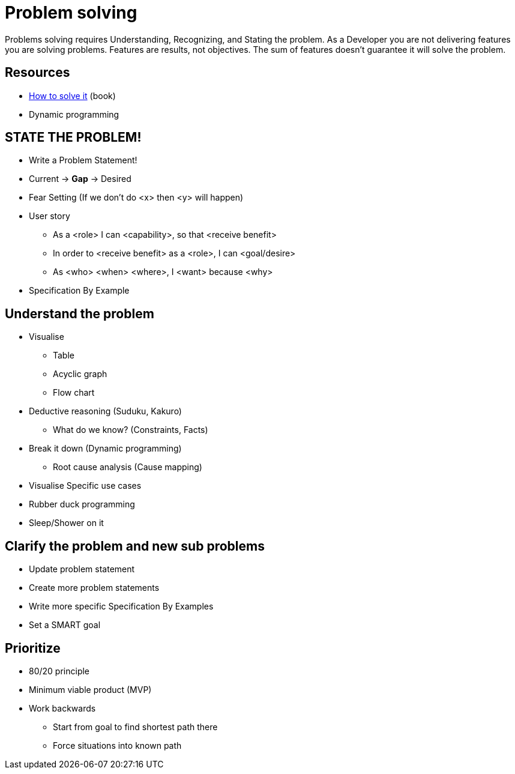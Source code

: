 = Problem solving

Problems solving requires Understanding, Recognizing, and Stating the problem.
As a Developer you are not delivering features you are solving problems. Features are results, not objectives. 
The sum of features doesn't guarantee it will solve the problem.

== Resources

* https://www.goodreads.com/book/show/192221.How_to_Solve_It[How to solve it] (book)
* Dynamic programming

== STATE THE PROBLEM!
* Write a Problem Statement! 
* Current -> *Gap* -> Desired
* Fear Setting (If we don't do <x> then <y> will happen) 
* User story
** As a <role> I can <capability>, so that <receive benefit>
** In order to <receive benefit> as a <role>, I can <goal/desire>
** As <who> <when> <where>, I <want> because <why>
* Specification By Example

== Understand the problem
* Visualise
** Table
** Acyclic graph
** Flow chart
* Deductive reasoning (Suduku, Kakuro)
** What do we know? (Constraints, Facts)
* Break it down (Dynamic programming)
** Root cause analysis (Cause mapping)
* Visualise Specific use cases
* Rubber duck programming
* Sleep/Shower on it

== Clarify the problem and new sub problems
* Update problem statement
* Create more problem statements
* Write more specific Specification By Examples
* Set a SMART goal

== Prioritize
* 80/20 principle 
* Minimum viable product (MVP)
* Work backwards 
** Start from goal to find shortest path there
** Force situations into known path